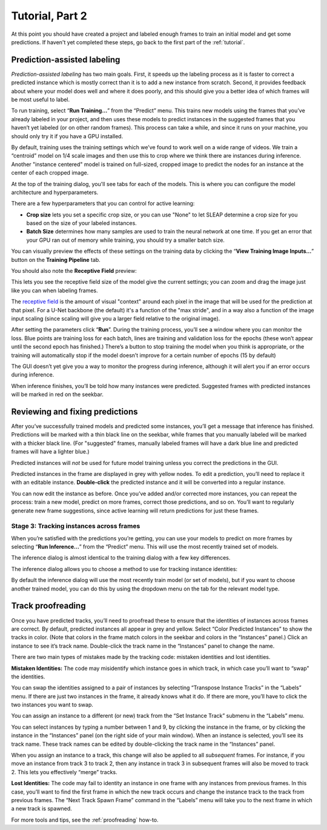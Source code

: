 .. _part2:

Tutorial, Part 2
================

At this point you should have created a project and labeled enough frames to train an initial model and get some predictions. If haven't yet completed these steps, go back to the first part of the :ref:`tutorial`.

Prediction-assisted labeling
~~~~~~~~~~~~~~~~~~~~~~~~~~~~

*Prediction-assisted labeling* has two main goals. First, it speeds up the labeling
process as it is faster to correct a predicted instance which is mostly
correct than it is to add a new instance from scratch. Second, it
provides feedback about where your model does well and where it does
poorly, and this should give you a better idea of which frames will be
most useful to label.

To run training, select “**Run Training…**” from the “Predict”
menu. This trains new models using the frames that you’ve already
labeled in your project, and then uses these models to predict instances
in the suggested frames that you haven’t yet labeled (or on other random
frames). This process can take a while, and since it runs on your
machine, you should only try it if you have a GPU installed.

|image6|

By default, training uses the training settings which we’ve found to work
well on a wide range of videos. We train a “centroid” model on 1/4 scale
images and then use this to crop where we think there are instances
during inference. Another "instance centered" model is trained on full-sized,
cropped image to predict the nodes for an instance at the center of each cropped
image.

At the top of the training dialog, you'll see tabs for each of the models.
This is where you can configure the model architecture and hyperparameters.

|model|

There are a few hyperparameters that you can control for active
learning:

-  **Crop size** lets you set a specific crop size, or you can use "None" to let
   SLEAP determine a crop size for you based on the size of your labeled
   instances.

-  **Batch Size** determines how many samples are used to train the
   neural network at one time. If you get an error that your GPU ran out
   of memory while training, you should try a smaller batch size.

You can visually preview the effects of these settings on the training
data by clicking the “**View Training Image Inputs…**” button on the
**Training Pipeline** tab.

You should also note the **Receptive Field** preview:

|receptive-field|

This lets you see the receptive field size of the model give the current
settings; you can zoom and drag the image just like you can when labeling frames.

The `receptive field <https://distill.pub/2019/computing-receptive-fields/>`_
is the amount of visual "context" around each pixel in the
image that will be used for the prediction at that pixel.
For a U-Net backbone (the default) it's a function of the
"max stride", and in a way also a function of the image input scaling (since
scaling will give you a larger field relative to the original image).

After setting the parameters click “**Run**”. During the
training process, you’ll see a window where you can monitor the loss.
Blue points are training loss for each batch, lines are training and
validation loss for the epochs (these won’t appear until the second
epoch has finished.) There’s a button to stop training the model when
you think is appropriate, or the training will automatically stop if the
model doesn’t improve for a certain number of epochs (15 by default)

The GUI doesn’t yet give you a way to monitor the progress during inference,
although it will alert you if an error occurs during inference.

When inference finishes, you’ll be told how many instances were
predicted. Suggested frames with predicted instances will be marked in
red on the seekbar.

Reviewing and fixing predictions
~~~~~~~~~~~~~~~~~~~~~~~~~~~~~~~~

After you’ve successfully trained models and predicted some instances,
you’ll get a message that inference has finished.
Predictions will be marked with a thin black line on the seekbar, while frames
that you manually labeled will be marked with a thicker black line. (For
"suggested" frames, manually labeled frames will have a dark blue line and
predicted frames will have a lighter blue.)

Predicted instances will *not* be used for future model training unless you
correct the predictions in the GUI.

|imagefix|

Predicted instances in the frame are displayed in grey with yellow
nodes. To edit a prediction, you’ll need to replace it with an editable
instance. **Double-click** the predicted instance and it will be converted into a regular instance.

You can now edit the instance as before. Once you’ve added and/or
corrected more instances, you can repeat the process:
train a new model, predict on more frames, correct those predictions,
and so on. You’ll want to regularly generate new frame suggestions,
since active learning will return predictions for just these frames.

Stage 3: Tracking instances across frames
-----------------------------------------

When you’re satisfied with the predictions you’re getting, you can use your models to predict on more frames by selecting
“**Run Inference…**” from the “Predict” menu. This will use the most
recently trained set of models.

The inference dialog is almost identical to the training dialog with a few key differences.

The inference dialog allows you to choose a method to use for tracking
instance identities:

|tracker|

By default the inference dialog will use the most recently train model (or set
of models), but if you want to choose another trained model, you can do this
by using the dropdown menu on the tab for the relevant model type.

|model-selection|

.. _track_proofreading:

Track proofreading
~~~~~~~~~~~~~~~~~~

Once you have predicted tracks, you’ll need to proofread these to ensure
that the identities of instances across frames are correct. By default,
predicted instances all appear in grey and yellow. Select “Color
Predicted Instances” to show the tracks in color. (Note that colors in
the frame match colors in the seekbar and colors in the “Instances”
panel.) Click an instance to see it’s track name. Double-click the track
name in the “Instances” panel to change the name.

There are two main types of mistakes made by the tracking code: mistaken
identities and lost identities.

**Mistaken Identities:** The code may misidentify which instance goes in
which track, in which case you’ll want to “swap” the identities.

You can swap the identities assigned to a pair of instances by selecting
“Transpose Instance Tracks” in the “Labels” menu. If there are just two
instances in the frame, it already knows what it do. If there are more,
you’ll have to click the two instances you want to swap.

|image9|

You can assign an instance to a different (or new) track from the “Set
Instance Track” submenu in the “Labels” menu.

You can select instances by typing a number between 1 and 9, by clicking
the instance in the frame, or by clicking the instance in the
“Instances” panel (on the right side of your main window). When an
instance is selected, you’ll see its track name. These track names can
be edited by double-clicking the track name in the “Instances” panel.

When you assign an instance to a track, this change will also be applied
to all *subsequent* frames. For instance, if you move an instance from
track 3 to track 2, then any instance in track 3 in subsequent frames
will also be moved to track 2. This lets you effectively “merge” tracks.

**Lost Identities:** The code may fail to identity an instance in one
frame with any instances from previous frames. In this case, you’ll want
to find the first frame in which the new track occurs and change the
instance track to the track from previous frames. The “Next Track Spawn
Frame” command in the “Labels” menu will take you to the next frame in
which a new track is spawned.

For more tools and tips, see the :ref:`proofreading` how-to.

.. |image0| image:: docs/_static/add-video.gif
.. |image1| image:: docs/_static/video-options.gif
.. |image2| image:: docs/_static/add-skeleton.gif
.. |image3| image:: docs/_static/suggestions.jpg
.. |image4| image:: docs/_static/labeling.gif
.. |image5| image:: docs/_static/toggle-visibility.gif
.. |image6| image:: docs/_static/training-dialog.jpg
.. |model| image:: docs/_static/training-model-dialog.jpg
.. |receptive-field| image:: docs/_static/receptive-field.jpg
.. |imagefix| image:: docs/_static/fixing-predictions.gif
.. |tracker| image:: docs/_static/tracker.jpg
.. |model-selection| image:: docs/_static/model-selection.jpg
.. |image9| image:: docs/_static/fixing-track.gif